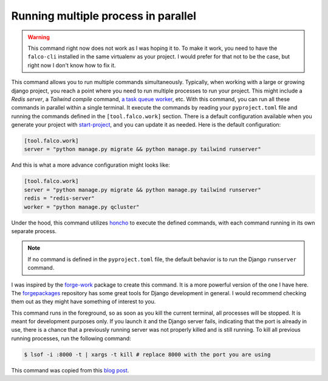 Running multiple process in parallel
====================================

.. figure:: ../images/work.svg

.. warning::

   This command right now does not work as I was hoping it to. To make it work, you need to have the ``falco-cli`` installed in the same virtualenv as your
   project. I would prefer for that not to be the case, but right now I don't know how to fix it.


This command allows you to run multiple commands simultaneously. Typically, when working with a large or growing django project, you
reach a point where you need to run multiple processes to run your project. This might include a *Redis server*, a *Tailwind compile* command,
`a task queue worker </guides/task_queues_and_schedulers.html>`_, etc. With this command, you can run all these commands in parallel within a single terminal.
It execute the commands by reading your ``pyproject.toml`` file and running the commands defined in the ``[tool.falco.work]`` section. There is a
default configuration available when you generate your project with `start-project </the_cli/start_project.html>`_, and you can update it
as needed.
Here is the default configuration:

.. code:: toml

   [tool.falco.work]
   server = "python manage.py migrate && python manage.py tailwind runserver"

And this is what a more advance configuration might looks like:

.. code:: toml

   [tool.falco.work]
   server = "python manage.py migrate && python manage.py tailwind runserver"
   redis = "redis-server"
   worker = "python manage.py qcluster"

Under the hood, this command utilizes `honcho <https://github.com/nickstenning/honcho>`_ to execute the defined commands, with each command running in its own separate process.

.. note::

   If no command is defined in the ``pyproject.toml`` file, the default behavior is to run the Django ``runserver`` command.

I was inspired by the `forge-work <https://www.forgepackages.com/docs/forge-work/>`_ package to create this command. It is a more powerful version of the one I have here.
The `forgepackages <https://github.com/forgepackages>`_ repository has some great tools for Django development in general. I would recommend checking them out as they might have something of interest to you.

This command runs in the foreground, so as soon as you kill the current terminal, all processes will be stopped. It is meant for development purposes only.
If you launch it and the Django server fails, indicating that the port is already in use, there is a chance that a previously running server was not properly killed
and is still running. To kill all previous running processes, run the following command:

.. code:: bash

   $ lsof -i :8000 -t | xargs -t kill # replace 8000 with the port you are using

This command was copied from this `blog post <https://adamj.eu/tech/2023/11/19/django-stop-backgrounded-runserver/>`_.
